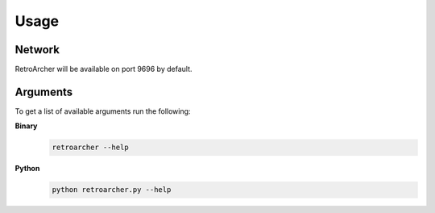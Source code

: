 Usage
=====

Network
-------
RetroArcher will be available on port 9696 by default.

Arguments
---------
To get a list of available arguments run the following:

**Binary**
   .. code-block:: bash

      retroarcher --help

**Python**
   .. code-block:: bash

      python retroarcher.py --help
